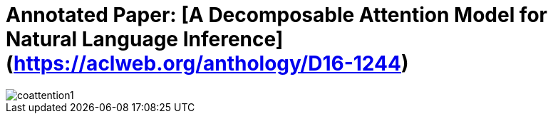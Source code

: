 # Annotated Paper: [A Decomposable Attention Model for Natural Language Inference](https://aclweb.org/anthology/D16-1244)

image::coattention1.png[coattention1]

